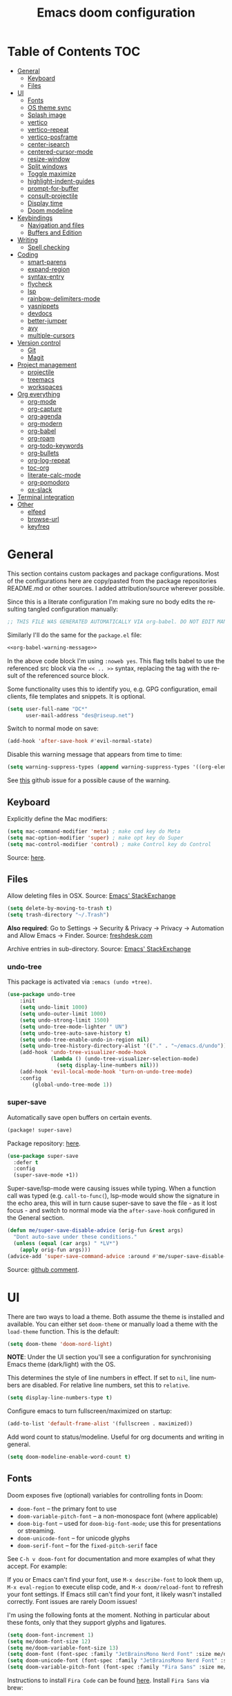#+TITLE: Emacs doom configuration
#+LANGUAGE: en
#+PROPERTY: header-args :tangle config.el :cache yes :results silent :auto_tangle yes
#+STARTUP: inlineimages

#+ATTR_HTML: :style margin-left: auto; margin-right: auto;
[[./splash/doom-emacs-bw-light.svg]]
* Table of Contents :TOC:
- [[#general][General]]
  - [[#keyboard][Keyboard]]
  - [[#files][Files]]
- [[#ui][UI]]
  - [[#fonts][Fonts]]
  - [[#os-theme-sync][OS theme sync]]
  - [[#splash-image][Splash image]]
  - [[#vertico][vertico]]
  - [[#vertico-repeat][vertico-repeat]]
  - [[#vertico-posframe][vertico-posframe]]
  - [[#center-isearch][center-isearch]]
  - [[#centered-cursor-mode][centered-cursor-mode]]
  - [[#resize-window][resize-window]]
  - [[#split-windows][Split windows]]
  - [[#toggle-maximize][Toggle maximize]]
  - [[#highlight-indent-guides][highlight-indent-guides]]
  - [[#prompt-for-buffer][prompt-for-buffer]]
  - [[#consult-projectile][consult-projectile]]
  - [[#display-time][Display time]]
  - [[#doom-modeline][Doom modeline]]
- [[#keybindings][Keybindings]]
  - [[#navigation-and-files][Navigation and files]]
  - [[#buffers-and-edition][Buffers and Edition]]
- [[#writing][Writing]]
  - [[#spell-checking][Spell checking]]
- [[#coding][Coding]]
  - [[#smart-parens][smart-parens]]
  - [[#expand-region][expand-region]]
  - [[#syntax-entry][syntax-entry]]
  - [[#flycheck][flycheck]]
  - [[#lsp][lsp]]
  - [[#rainbow-delimiters-mode][rainbow-delimiters-mode]]
  - [[#yasnippets][yasnippets]]
  - [[#devdocs][devdocs]]
  - [[#better-jumper][better-jumper]]
  - [[#avy][avy]]
  - [[#multiple-cursors][multiple-cursors]]
- [[#version-control][Version control]]
  - [[#git][Git]]
  - [[#magit][Magit]]
- [[#project-management][Project management]]
  - [[#projectile][projectile]]
  - [[#treemacs][treemacs]]
  - [[#workspaces][workspaces]]
- [[#org-everything][Org everything]]
  - [[#org-mode][org-mode]]
  - [[#org-capture][org-capture]]
  - [[#org-agenda][org-agenda]]
  - [[#org-modern][org-modern]]
  - [[#org-babel][org-babel]]
  - [[#org-roam][org-roam]]
  - [[#org-todo-keywords][org-todo-keywords]]
  - [[#org-bullets][org-bullets]]
  - [[#org-log-repeat][org-log-repeat]]
  - [[#toc-org][toc-org]]
  - [[#literate-calc-mode][literate-calc-mode]]
  - [[#org-pomodoro][org-pomodoro]]
  - [[#ox-slack][ox-slack]]
- [[#terminal-integration][Terminal integration]]
- [[#other][Other]]
  - [[#elfeed][elfeed]]
  - [[#browse-url][browse-url]]
  - [[#keyfreq][keyfreq]]

* General
This section contains custom packages and package configurations. Most of the configurations here are copy/pasted from the package repositories README.md or other sources. I added attribution/source wherever possible.

Since this is a literate configuration I'm making sure no body edits the resulting tangled configuration manually:
#+name: org-babel-warning-message
#+begin_src emacs-lisp
;; THIS FILE WAS GENERATED AUTOMATICALLY VIA org-babel. DO NOT EDIT MANUALLY.
#+end_src

Similarly I'll do the same for the =package.el= file:
#+begin_src emacs-lisp :noweb yes :tangle packages.el
<<org-babel-warning-message>>
#+end_src
In the above code block I'm using =:noweb yes=. This flag tells babel to use the referenced src block via the ~<< .. >>~  syntax, replacing the tag with the result of the referenced source block.

Some functionality uses this to identify you, e.g. GPG configuration, email clients, file templates and snippets. It is optional.

#+begin_src emacs-lisp
(setq user-full-name "DC*"
      user-mail-address "des@riseup.net")
#+end_src

Switch to normal mode on save:
#+begin_src emacs-lisp
(add-hook 'after-save-hook #'evil-normal-state)
#+end_src

Disable this warning message that appears from time to time:

#+begin_src emacs-lisp
(setq warning-suppress-types (append warning-suppress-types '((org-element-cache))))
#+end_src

See [[https://github.com/nobiot/org-transclusion/issues/105][this]] github issue for a possible cause of the warning.

** Keyboard
Explicitly define the Mac modifiers:

#+begin_src emacs-lisp
(setq mac-command-modifier 'meta) ; make cmd key do Meta
(setq mac-option-modifier 'super) ; make opt key do Super
(setq mac-control-modifier 'control) ; make Control key do Control
#+end_src
Source: [[http://xahlee.info/emacs/emacs/emacs_hyper_super_keys.html][here]].

** Files
Allow deleting files in OSX. Source: [[https://emacs.stackexchange.com/a/15012][Emacs' StackExchange]]

#+begin_src emacs-lisp
(setq delete-by-moving-to-trash t)
(setq trash-directory "~/.Trash")
#+end_src

*Also required*: Go to Settings -> Security & Privacy -> Privacy -> Automation and Allow Emacs -> Finder. Source: [[https://ajar.freshdesk.com/support/solutions/articles/26000045119-install-error-not-authorized-to-send-apple-events-to-system-events-][freshdesk.com]]

Archive entries in sub-directory. Source: [[https://emacs.stackexchange.com/a/25020][Emacs' StackExchange]]
*** undo-tree
This package is activated via =:emacs (undo +tree)=.

#+begin_src emacs-lisp
(use-package undo-tree
    :init
    (setq undo-limit 1000)
    (setq undo-outer-limit 1000)
    (setq undo-strong-limit 1500)
    (setq undo-tree-mode-lighter " UN")
    (setq undo-tree-auto-save-history t)
    (setq undo-tree-enable-undo-in-region nil)
    (setq undo-tree-history-directory-alist '(("." . "~/emacs.d/undo")))
    (add-hook 'undo-tree-visualizer-mode-hook
              (lambda () (undo-tree-visualizer-selection-mode)
                (setq display-line-numbers nil)))
    (add-hook 'evil-local-mode-hook 'turn-on-undo-tree-mode)
    :config
        (global-undo-tree-mode 1))
#+end_src
*** super-save
Automatically save open buffers on certain events.

#+begin_src emacs-lisp :tangle packages.el
(package! super-save)
#+end_src

Package repository: [[https://github.com/bbatsov/super-save][here]].

#+begin_src emacs-lisp
(use-package super-save
  :defer t
  :config
  (super-save-mode +1))
#+end_src

Super-save/lsp-mode were causing issues while typing. When a function call was typed (e.g. =call-to-func(=), lsp-mode would show the signature in the echo area, this will in turn cause super-save to save the file - as it lost focus - and switch to normal mode via the ~after-save-hook~ configured in the General section.

#+begin_src emacs-lisp
(defun me/super-save-disable-advice (orig-fun &rest args)
  "Dont auto-save under these conditions."
  (unless (equal (car args) " *LV*")
	(apply orig-fun args)))
(advice-add 'super-save-command-advice :around #'me/super-save-disable-advice)
#+end_src

Source: [[https://github.com/bbatsov/super-save/issues/38#issuecomment-1229537100][github comment]].
* UI
There are two ways to load a theme. Both assume the theme is installed and available. You can either set ~doom-theme~ or manually load a theme with the ~load-theme~ function. This is the default:

#+begin_src emacs-lisp
(setq doom-theme 'doom-nord-light)
#+end_src

*NOTE*: Under the UI section you'll see a configuration for synchronising Emacs theme (dark/light) with the OS.

This determines the style of line numbers in effect. If set to ~nil~, line numbers are disabled. For relative line numbers, set this to ~relative~.

#+begin_src emacs-lisp
(setq display-line-numbers-type t)
#+end_src

Configure emacs to turn fullscreen/maximized on startup:

#+begin_src emacs-lisp
(add-to-list 'default-frame-alist '(fullscreen . maximized))
#+end_src

Add word count to status/modeline. Useful for org documents and writing in general.

#+begin_src emacs-lisp
(setq doom-modeline-enable-word-count t)
#+end_src
** Fonts
Doom exposes five (optional) variables for controlling fonts in Doom:

- ~doom-font~ -- the primary font to use
- ~doom-variable-pitch-font~ -- a non-monospace font (where applicable)
- ~doom-big-font~ -- used for ~doom-big-font-mode~; use this for presentations or streaming.
- ~doom-unicode-font~ -- for unicode glyphs
- ~doom-serif-font~ -- for the ~fixed-pitch-serif~ face

See ~C-h v doom-font~ for documentation and more examples of what they accept. For example:

If you or Emacs can't find your font, use ~M-x describe-font~ to look them up, ~M-x eval-region~ to execute elisp code, and ~M-x doom/reload-font~ to refresh your font settings. If Emacs still can't find your font, it likely wasn't installed correctly. Font issues are rarely Doom issues!

I'm using the following fonts at the moment. Nothing in particular about these fonts, only that they support glyphs and ligatures.

#+begin_src emacs-lisp
(setq doom-font-increment 1)
(setq me/doom-font-size 12)
(setq me/doom-variable-font-size 13)
(setq doom-font (font-spec :family "JetBrainsMono Nerd Font" :size me/doom-font-size)) ;; Fira Code,  :weight 'medium, :size 12
(setq doom-unicode-font (font-spec :family "JetBrainsMono Nerd Font" :size me/doom-font-size))
(setq doom-variable-pitch-font (font-spec :family "Fira Sans" :size me/doom-variable-font-size))
#+end_src

Instructions to install ~Fira Code~ can be found [[https://github.com/tonsky/FiraCode/wiki/Installing][here]]. Install =Fira Sans= via brew:
#+begin_example bash
brew tap homebrew/cask-fonts
brew install --cask font-fira-sans
#+end_example
Source: [[https://gist.github.com/muammar/a5ffb635eb7f532346a8e777b847f8a7?permalink_comment_id=3609035#gistcomment-3609035][gist comment]].

Run the following command to install ~JetBrains Mono Nerd Font~:
#+begin_example
brew install --cask font-jetbrains-mono-nerd-font
#+end_example

You can install other fonts with a similar command following [[https://github.com/ryanoasis/nerd-fonts#option-4-homebrew-fonts][these]] instructions. See comment [[https://www.reddit.com/r/DoomEmacs/comments/qqqbon/comment/hrlhkzn/?utm_source=share&utm_medium=web2x&context=3][here]] and more info can be found [[https://github.com/ryanoasis/nerd-fonts/blob/master/patched-fonts/JetBrainsMono/font-info.md][here]] as well.
*** Font faces
#+begin_src emacs-lisp tangle:yes
(custom-set-faces
    '(line-number ((t (:foreground "#6f7787" :weight normal :slant normal))))
    '(line-number-current-line ((t (:foreground "#AEBACF" :weight normal :slant normal))))
    '(consult-separator ((t (:foreground "#AEBACF" :weight normal :slant normal))))
    '(consult-grep-context ((t (:foreground "#AEBACF" :weight normal :slant normal))))

    '(org-block ((t (:inherit fixed-pitch))))
    '(org-code ((t (:inherit (shadow fixed-pitch)))))
    '(org-document-info ((t (:foreground "dark orange"))))
    '(org-document-info-keyword ((t (:inherit (shadow fixed-pitch)))))
    '(org-indent ((t (:inherit (org-hide fixed-pitch)))))
    ;;'(org-link ((t (:foreground "royal blue" :underline t))))
    '(org-meta-line ((t (:inherit (font-lock-comment-face fixed-pitch)))))
    '(org-property-value ((t (:inherit fixed-pitch))) t)
    '(org-special-keyword ((t (:inherit (font-lock-comment-face fixed-pitch)))))
    '(org-table ((t (:inherit fixed-pitch :foreground "#83a598"))))
    '(org-tag ((t (:inherit (shadow fixed-pitch) :weight bold))))

    '(org-verbatim ((t (:inherit (shadow fixed-pitch))))))
#+end_src

** OS theme sync
Emacs plus build supports OS integration for [[https://github.com/d12frosted/homebrew-emacs-plus#system-appearance-change][light/dark theme switching]].

#+begin_src emacs-lisp
(setq me/appearance-dark 'doom-nord)
(setq me/appearance-light 'doom-nord-light)
#+end_src

#+begin_src emacs-lisp :tangle packages.el
(package! auto-dark)
#+end_src

#+begin_src emacs-lisp
(use-package auto-dark
  :init
    (auto-dark-mode t)
  :config
    (setq
      auto-dark-dark-theme me/appearance-dark
      auto-dark-light-theme me/appearance-light))
#+end_src

Add an interactive command to change appearance:
#+begin_src emacs-lisp
(defun me/switch-dark-appearance ()
    "Swith to current theme's dark appearance."
    (interactive)
    (mapc #'disable-theme custom-enabled-themes)
    (load-theme me/appearance-dark t))

(defun me/switch-light-appearance ()
    "Swith to current theme's light appearance."
    (interactive)
    (mapc #'disable-theme custom-enabled-themes)
    (load-theme me/appearance-light t))
#+end_src

This will not work on non-Mac OSes. But [[https://github.com/doomemacs/doomemacs/issues/6424#issue-1251604264][here's]] way to do it.
** Splash image
Configure Doom Emacs splash image. Taken from [[https://gitlab.com/zzamboni/dot-doom/-/tree/master/splash][zzamboni/dot-doom]]. Alternative splash images can be found at [[https://github.com/jeetelongname/doom-banners][jeetelongname/doom-banners]] repository.

#+begin_src emacs-lisp
(setq fancy-splash-image "~/.doom.d/splash/doom-emacs-bw-light.svg")
#+end_src

You can have Emacs display image inline via ~#+STARTUP: inlineimages~. See the top of this document for an example.
** TODO vertico
#+begin_src emacs-lisp
(use-package vertico
  :init
  (vertico-mode))
;; Persist history over Emacs restarts. Vertico sorts by history position.
(use-package savehist
  :defer t
  :init
  (savehist-mode))

;; Optionally use the `orderless' completion style.
(use-package orderless
  :defer t
  :init
  ;; Configure a custom style dispatcher (see the Consult wiki)
  ;; (setq orderless-style-dispatchers '(+orderless-dispatch)
  ;;       orderless-component-separator #'orderless-escapable-split-on-space)
  (setq completion-styles '(orderless basic)
        completion-category-defaults nil
        completion-category-overrides '((file (styles partial-completion)))))
#+end_src

The above snippet configures orderless, which enabled searching by keywords in whatever order.
** vertico-repeat
Vertico-repeat but for last command in category, e.g. last =+default/search-project= or last =consult-projectile=:
#+begin_src emacs-lisp
(setq vertico-repeat-history '())

; Remember empty completions
;(setq vertico-repeat-transformers
;    (list #'vertico-repeat--filter-commands #'vertico-repeat--filter-empty))

(defun me/vertico-filter-repeat-command (command)
  (-filter (lambda (x) (eq (car x) command)) vertico-repeat-history))

(defun me/vertico-repeat-last-command (cmd)
  (interactive)

  (setq session (car (me/vertico-filter-repeat-command cmd)))
  (if (eq session nil) (setq session (list cmd "")))

  (minibuffer-with-setup-hook
    (apply-partially #'vertico-repeat--restore session)
    (command-execute (setq this-command (car session)))))
#+end_src
** vertico-posframe
=Ctrl+P= / command launcher-like for =M-x=. This package is installed via [[doom-module:vertico +childframe]].

#+begin_src emacs-lisp
(use-package vertico-posframe
  :config
  (vertico-posframe-mode 1)
  (setq vertico-posframe-border-width 8
        vertico-posframe-width 120
        vertico-posframe-height 20
        vertico-posframe-min-height 20
        vertico-posframe-parameters
        '((left-fringe . 2)
          (right-fringe . 2))))
#+end_src

Function to quickly reset ~vertico-posframe~ when it gets offset for some reason and text gets cut off:
#+begin_src emacs-lisp
(defun me/vertico-posframe-reset ()
  "Reset vertico-posframe when it get's offset due to long lines."
  (interactive)
  (posframe-delete-all))
#+end_src

This package also works for selecting files and other similar components.
** center-isearch
source: [[https://www.reddit.com/r/emacs/comments/6ewd0h/comment/dieb3dc/?utm_source=share&utm_medium=web2x&context=3][reddit comment]].

#+begin_src emacs-lisp
(advice-add 'evil-ex-search-next :after
            (lambda (&rest x) (evil-scroll-line-to-center (line-number-at-pos))))
(advice-add 'evil-ex-search-previous :after
            (lambda (&rest x) (evil-scroll-line-to-center (line-number-at-pos))))
#+end_src
** centered-cursor-mode
source: https://github.com/andre-r/centered-cursor-mode.el

#+begin_src emacs-lisp :tangle packages.el
(package! centered-cursor-mode)
#+end_src

#+begin_src emacs-lisp
(use-package centered-cursor-mode
  :defer t
  :config
  ;; Optional, enables centered-cursor-mode in all buffers.
  ;;(global-centered-cursor-mode)
)
#+end_src

Note: ~global-centered-cursor-mode~ causes line jumps while typing on vterm. Disabling for the moment.

#+begin_src emacs-lisp
(add-hook 'prog-mode-hook 'centered-cursor-mode)
(add-hook 'org-mode-hook 'centered-cursor-mode)
#+end_src

Examples: https://emacsredux.com/blog/2020/11/21/disable-global-hl-line-mode-for-specific-modes/

** resize-window
Easier window management with resize-window package. Currently I'm using some quite obnoxious keybindings for window resizing (I use windows a lot):
~M-`~, ~M-~~, ~M->~, ~M-<~ etc.

Resize-window package actually supports a transient.el-like flow (it's older than transient.el though) where after invoking the command ~M-x resize-window~ you can add a series of commands and apply them: make vertial window larger, create new split etc.

#+begin_src emacs-lisp :tangle packages.el
(package! resize-window)
#+end_src

There are only a few commands to learn, and they mimic the normal motions in emacs.

|---------+------------------------------------------------------------------------------------------------------|
| Command | Description                                                                                          |
|---------+------------------------------------------------------------------------------------------------------|
| n, N    | Makes the window vertically bigger, think scrolling down. Use N to enlarge 5 lines at once.          |
| p, P    | Makes the window vertically smaller, again, like scrolling. Use P to shrink 5 lines at once.         |
| f, F    | Makes the window horizontally bigger, like scrolling forward; F for five lines at once.              |
| b, B    | window horizontally smaller, B for five lines at once.                                               |
| r       | reset window layout to standard                                                                      |
| w       | cycle through windows so that you can adjust other window panes. W cycles in the opposite direction. |
| 2       | create a new horizontal split                                                                        |
| 3       | create a new vertical split                                                                          |
| 0       | delete the current window                                                                            |
| k       | kill all buffers and put window config on the stack                                                  |
| y       | make the window configuration according to the last config pushed onto the stack                     |
| ?       | Display menu listing commands                                                                        |
|---------+------------------------------------------------------------------------------------------------------|

#+begin_src emacs-lisp
(map! "M-±" #'resize-window)
#+end_src

That's it: M-S-§ on the mac keyboard.

Package repository [[https://github.com/dpsutton/resize-window][here]].

Also available: ~SPC w <~ and ~SPC w >~ to increase and decrease width.

Resize main/secondary window into an ideal aspect ratio (60/40):

#+begin_src emacs-lisp
(defun me/window-resize-main-pane ()
  (interactive)
  (setq me/main-window (frame-first-window))
  (window-resize me/main-window (- (truncate (* 0.6 (frame-width))) (window-width me/main-window)) t))

(map! :leader "w ]" #'me/window-resize-main-pane)
(map! "M-z" #'+evil/window-move-left)
(map! "M-Z" #'me/toggle-window-maximize)
#+end_src

TODO: Doesn't work with treemacs enabled.

Source: https://stackoverflow.com/a/7623081

** Split windows
#+begin_src emacs-lisp
(map! :leader "w \\" #'evil-window-vsplit)
(map! "M-\\" #'evil-window-vsplit)
(map! :leader "w -" #'evil-window-split)
(map! "M--" #'evil-window-split)

(map! :leader "w <" (lambda() (interactive) (evil-window-decrease-width 10)))
(map! :leader "w >" (lambda() (interactive) (evil-window-increase-width 10)))
#+end_src

Package [[https://github.com/Malabarba/beacon][here]].

** Toggle maximize
#+begin_src emacs-lisp :tangle yes
(defun me/toggle-window-maximize ()
  (interactive)
  (require 'treemacs)
  ;; forcibly close treemacs (if open)
  (pcase (treemacs-current-visibility)
    (`visible (delete-window (treemacs-get-local-window)))
    (_ (message "")))

  (if (= 1 (length (window-list)))
      ;; winner-undo undoes the last change you made to the state of your widnows.
      ;; This isn't an exact inverse of "delete-other-windows", but it works OK for me in practice.
      (winner-undo)
      (delete-other-windows)))
#+end_src

** highlight-indent-guides
On a fresh Emacs 28.1 install I started to see the highlight indent guides changing colour when a new frame is open (!). The following seems to correct the issue:

#+begin_src emacs-lisp
(after! highlight-indent-guides
  (highlight-indent-guides-auto-set-faces))
#+end_src

Source: [[https://github.com/doomemacs/doomemacs/issues/2666#issuecomment-596700175][github]]
** prompt-for-buffer
Use =SPC w V= (vertical split + follow) or =SPC w S= (horizontal split + follow).

Split to the right and below! Source: [[https://tecosaur.github.io/emacs-config/config.html#windows][here]].

#+begin_src emacs-lisp
(setq split-width-threshold 1)
(setq evil-vsplit-window-right t
      evil-split-window-below t)
#+end_src

Switch to default doom's dashboard on new vsplit/split:

#+begin_src emacs-lisp
(defadvice! prompt-for-buffer (&rest _)
  :after 'evil-window-split (switch-to-buffer (get-buffer "*doom*")))
(defadvice! prompt-for-vbuffer (&rest _)
  :after 'evil-window-vsplit (switch-to-buffer (get-buffer "*doom*")))
#+end_src

Use =M-n= to create a new empty buffer. The following advices will automatically move the buffer window to the right and invoke =consult-projectile=.

** consult
I'm using ~consult~ + ~consult-projectile~ to jump around buffers, recent files and project files. Package repository: [[https://github.com/minad/consult][consult]], [[https://gitlab.com/OlMon/consult-projectile][consult-projectile]]. =consult-projectile= is a consult source to integrate with projectile.

#+begin_src emacs-lisp :tangle packages.el
(package! consult-projectile)
#+end_src

Usually I'm using ~lsp~ with PHP, which seems to be quite slow at times and I'm also using ~vertico-posframe~ so buffer previews are actually not to useful for me:

#+begin_src emacs-lisp
(setq consult-preview-key nil)
#+end_src

Add ~consult--source-bookmark~ to ~consult-projectile~. Bookmarks are global but I usually do [[kbd:][M-p]] to find anything.

#+begin_src emacs-lisp
(setq consult-projectile-sources
  '(consult-projectile--source-projectile-buffer   ;; buffers in projectile
    consult-projectile--source-projectile-recentf  ;; recent files in projectile
    consult-projectile--source-projectile-file     ;; projectile files
    consult--source-project-recent-file            ;; project's recent files
    consult--source-bookmark                       ;; bookmarks
    consult-projectile--source-projectile-project));; projectile projects
#+end_src

By default ~projectile-buffer~ source order's items in MRU (putting current opened entries last, mind). Other sources do not do MRU.

** TODO Display time
#+begin_src emacs-lisp
(setq
 display-time-format "w%U"
 display-time-default-load-average nil
 doom-modeline-time-icon nil)
(display-time)
#+end_src
** TODO Doom modeline
#+begin_src emacs-lisp
(setq doom-modeline-buffer-file-name-style 'file-name)
#+end_src
* Keybindings
|------------------------+-------------------------------------|
| Keybinding             | Description                         |
|------------------------+-------------------------------------|
| Consult projectile     |                                     |
|------------------------+-------------------------------------|
| M-p                    | +consult-projectile                 |
| M-P                    | Repeat last +consult-projectile     |
| M-C-p                  | Repeat last +projectile-find-file   |
|------------------------+-------------------------------------|
| Search (file contents) |                                     |
|------------------------+-------------------------------------|
| M-f                    | +default/search-buffer              |
| M-F                    | Repeat last +default/search-buffer  |
| M-C-f                  | Repeat last +default/search-project |
|------------------------+-------------------------------------|
| Buffers                |                                     |
|------------------------+-------------------------------------|
| M-b                    | consult-project-buffer              |
| M-B                    | Repeat last consult-project-buffer  |
| M-C-b                  | Repeat last consult-buffer          |
|------------------------+-------------------------------------|
| Bookmarks              |                                     |
|------------------------+-------------------------------------|
| SPC SPC                | consult-bookmark                    |
|------------------------+-------------------------------------|
** Navigation and files
*** General
- Shortcut for opening the Doom's dashboard
#+begin_src emacs-lisp
(map! :leader :desc "Open Dashboard" "d" #'+doom-dashboard/open)
#+end_src

- Setting up this keybinding for the "command palette". I'm still unsure which keybinding is the most commonly used for me.
#+begin_src emacs-lisp
(map! "M-;" 'execute-extended-command)
(map! "M-<return>" 'execute-extended-command)
#+end_src

- Toggle treemacs with M-t (tree)
#+begin_src emacs-lisp
(map! "M-t" #'+treemacs/toggle)
(map! "M-u" #'ranger)
#+end_src

- Save buffer:
Quickly save buffer with ~M-s~ (save).

#+begin_src emacs-lisp
(map! "M-s" #'save-buffer)
#+end_src

- ielm

#+begin_src emacs-lisp
(map! :leader ";" 'ielm)
(map! "M-:" 'ielm)
#+end_src

*** Search
- Search buffer:
#+begin_src emacs-lisp
(map! "M-f" #'+default/search-buffer)
(map! "M-F" (lambda() (interactive) (me/vertico-repeat-last-command #'+default/search-buffer)))
#+end_src

- Search project:
Search project's contents with ~M-F~.

#+begin_src emacs-lisp
;(map! "M-r" #'+default/search-project)
(map! "M-C-f" (lambda() (interactive) (me/vertico-repeat-last-command #'+default/search-project)))
#+end_src

Also use ~SPC s s~ to search matching characters on the current buffer.

- Go to item:
Use =M-m= for jump into a menu item (section in the buffer).

#+begin_src emacs-lisp
(map! "M-m" #'consult-imenu)
(defadvice! expand-folds-imenu(&rest _)
  :before 'consult-imenu (+org/open-all-folds))
(defadvice! expand-folds-imenu(&rest _)
  :before '+default/search-buffer (+org/open-all-folds))
#+end_src

- Find project files
~M-p~: find file in project, also ~SPC SPC~. Prefer consult for everything.

#+begin_src emacs-lisp
(map! "M-p" #'consult-projectile)
(map! "M-P" (lambda() (interactive) (me/vertico-repeat-last-command #'consult-projectile)))
(map! "M-C-p" (lambda() (interactive) (me/vertico-repeat-last-command #'projectile-find-file)))

(map! :leader "SPC" 'consult-bookmark)
#+end_src

- Find buffers
#+begin_src emacs-lisp
(map! "M-b" #'consult-project-buffer)
(map! "M-B" (lambda() (interactive) (me/vertico-repeat-last-command #'consult-project-buffer)))
(map! "M-C-b" (lambda() (interactive) (me/vertico-repeat-last-command #'consult-buffer)))
#+end_src

- Search in buffer
#+begin_src emacs-lisp :tangle packages.el
(package! evil-snipe :disable t)
#+end_src

#+begin_src emacs-lisp
(remove-hook 'doom-first-input-hook #'evil-snipe-mode)
(with-eval-after-load 'evil-maps
  (define-key evil-normal-state-map (kbd "s") 'evil-ex-search-forward)
  (define-key evil-normal-state-map (kbd "S") 'evil-ex-search-backward))
#+end_src
*** Windows
- Next/previous window
#+begin_src emacs-lisp
(map! "M-]" #'next-window-any-frame)
(map! "M-[" #'previous-window-any-frame)
#+end_src

- Delete window
Use =M-w= to delete window or workspace (last window is preserved).
#+begin_src emacs-lisp
(map! "M-w" 'delete-window)
#+end_src

- Terminal pop up
#+begin_src emacs-lisp
(map! "M-y" '+vterm/toggle)
#+end_src

*** Navigation
- Go to definition other window
Use =M-g= to find reference in other window.

#+begin_src emacs-lisp
(map! "M-g" #'xref-find-definitions)
(map! "M-G" #'xref-find-definitions-other-window)
#+end_src

=g d= changes my context when I just want to peek at the definition of a method. So quickly jumping in other-window work just fine for me.

- Page up / down
#+begin_src emacs-lisp
(map! "M-k" 'evil-scroll-up)
(map! "M-j" 'evil-scroll-down)

(after! evil-org
  (define-key evil-org-mode-map (kbd "<normal-state> M-k") 'evil-scroll-up)
  (define-key evil-org-mode-map (kbd "<normal-state> M-j") 'evil-scroll-down))
#+end_src
The ~after!~  block makes sure =M-j= and =M-k= are binded correctly on org mode.

- Go to last change
#+begin_src emacs-lisp
(with-eval-after-load 'evil-maps
  (define-key evil-normal-state-map (kbd "M-,") 'goto-last-change-reverse)
  (define-key evil-normal-state-map (kbd "M-.") 'goto-last-change))
#+end_src

- Go to line

#+begin_src emacs-lisp
(map! "M-l" 'consult-goto-line)
#+end_src


** TODO Buffers and Edition
- Evaluate line or region

#+begin_src emacs-lisp
(map! :ne "M-e" #'+eval/line-or-region)
#+end_src

- New empty buffer
#+begin_src emacs-lisp
(map! :ne "M-n" #'evil-buffer-new)
#+end_src

- Comment or uncomment region
#+begin_src emacs-lisp
(map! :ne "C-/" #'comment-or-uncomment-region)
#+end_src
TODO: Most code-related keybindings should be =C-<something>=.

- Copy and paste
Support yanking/killing via M-v, M-c
#+begin_src emacs-lisp
(map! (:when IS-MAC (:map general-override-mode-map :gi :desc "Paste from clipboard" "M-v" 'yank)))
(map! :desc "Copy into clipboard" "M-c" 'copy-region-as-kill)
#+end_src
Source: https://github.com/doomemacs/doomemacs/issues/906#issuecomment-455279422

- Mark paragraph
Visually selects the paragraph. Execute multiple times to expand the selection or move the cursor.

#+begin_src emacs-lisp
(map! :leader :desc "Visually mark paragraph" "v p" 'er/mark-paragraph)
(map! :leader :desc "Visually mark word" "v w" 'er/mark-word)
#+end_src

Use ~SPC v p~ to *v*isual select a *p*aragraph and ~SPC v w~ to select a word under cursor.

Worth checking out [[https://www.johndcook.com/blog/2017/08/09/selecting-things-in-emacs/][this]] article.

- Insert snippet
Triggers consult posframe to select a yasnippet. It also previsualies it in the buffer.

#+begin_src emacs-lisp
(map! "M-i" #'consult-yasnippet)
#+end_src

There's also =SPC i s= keybinding which doesn't uses consult.

- Create link
#+begin_src emacs-lisp
(after! evil-org
  (define-key evil-org-mode-map (kbd "<visual-state> M-l") 'org-insert-link))
#+end_src

- Edit source block
Edit source block in capture buffer.
#+begin_src emacs-lisp
(global-set-key (kbd "C-c e") 'org-edit-src-code)
#+end_src
TODO: Consider using =M-e= to =org-edit-src-code=, =C-c e= for elfeed. Although I don't use edit-src-code a lot.

- Move-text
#+begin_src emacs-lisp :tangle packages.el
(package! move-text)
#+end_src

#+begin_src emacs-lisp
(use-package move-text
  :config
)
#+end_src

#+begin_src emacs-lisp
(map! "M-K" 'move-text-up)
(map! "M-J" 'move-text-down)
#+end_src

Note: Use =M-J=, =M-L= in org mode. In other modes just =M-j=, =M-k=.

* Writing
** Spell checking
Change dictionary with the following:

#+begin_src emacs-lisp
(use-package ispell
  :defer t)
(use-package flyspell
  :defer t)
#+end_src

#+begin_example
ispell-change-dictionary
#+end_example

Or use the following configuration:

#+begin_src emacs-lisp
(setq ispell-dictionary "british")
(setq company-ispell-available nil)
#+end_src

Use ~z-=~ to get spelling corrections while under a word.

Doom Emacs also come with these 2 packages for grammar checking:

- [[https://github.com/mhayashi1120/Emacs-langtool][Langtool]]
- [[https://github.com/bnbeckwith/writegood-mode][Writegood-mode]]

*** Langtool
For langtool package you need to install the underlying tool languagetool, which is a java package. See instructions [[https://docs.doomemacs.org/latest/#/prerequisites][here]].

Configure language:

#+begin_src emacs-lisp
(setq langtool-default-language "en-GB")
#+end_src

#+begin_src emacs-lisp
(defun langtool-autoshow-detail-popup (overlays)
  (when (require 'popup nil t)
    ;; Do not interrupt current popup
    (unless (or popup-instances
                ;; suppress popup after type `C-g` .
                (memq last-command '(keyboard-quit)))
      (let ((msg (langtool-details-error-message overlays)))
        (popup-tip msg)))))

(setq langtool-autoshow-message-function
      'langtool-autoshow-detail-popup)
#+end_src

*** Writegood
Check the [[https://matt.might.net/articles/shell-scripts-for-passive-voice-weasel-words-duplicates/][original article]] for writegood.
* Coding
** smart-parens
#+begin_src emacs-lisp
(after! smartparens
  (smartparens-global-mode -1))
#+end_src
Source: https://github.com/doomemacs/doomemacs/blob/develop/docs/faq.org#how-to-disable-smartparensautomatic-parentheses-completion

** expand-region
Visually select text regions with ~M-=~:
#+begin_src emacs-lisp :tangle packages.el
(package! expand-region)
#+end_src
See repository [[https://github.com/magnars/expand-region.el][here]].

#+begin_src emacs-lisp
(use-package expand-region
  :bind ("M-=" . er/expand-region))
#+end_src

See mention [[https://takeonrules.com/2020/10/18/why-i-chose-emacs-as-my-new-text-editor/][here]].
** syntax-entry
#+begin_src emacs-lisp
(modify-syntax-entry ?# "< b")
(modify-syntax-entry ?\n "> b")
(modify-syntax-entry ?$ "w")
(modify-syntax-entry ?_ "w")
(modify-syntax-entry ?- "w")
(modify-syntax-entry ?+ "w")

(add-hook 'php-mode-hook '(lambda ( )
    ;(modify-syntax-entry ?> "." php-mode-syntax-table)
    ;(modify-syntax-entry ?- "." php-mode-syntax-table)
    ;(modify-syntax-entry ?_ "w" php-mode-syntax-table)
    (modify-syntax-entry ?$ "w" php-mode-syntax-table)
))
#+end_src
** flycheck
Most classes/php files I'm working with are quite large and cause a large number of errors to popup. I'm topping up the error threshold to avoid a warning during start up:

#+begin_src emacs-lisp
(setq flycheck-checker-error-threshold 5000)
#+end_src

Most projects I work with are somewhat following the PSR12 standard, so let's configure flycheck to respect that:
#+begin_src emacs-lisp
(setq flycheck-phpcs-standard "PSR12"
      flycheck-php-phpcs-executable "/usr/local/bin/phpcs")
#+end_src
** lsp
I'm working on a large series of interrelated projects which work well under the same directory structure (code/{project1, project2, project3}).
The downside is that this causes LSP to complain about the large number of files and file descriptors it uses.

So I'm forced to top up the default threshold via this variable:

#+begin_src emacs-lisp
(setq lsp-file-watch-threshold 5000)
#+end_src

#+begin_src emacs-lisp
(with-eval-after-load 'lsp-mode
  (add-to-list 'lsp-file-watch-ignored-directories "[/\\\\]vendor\\'")
  (add-to-list 'lsp-file-watch-ignored-directories "[/\\\\]misc-dev-contrib\\~")
  (add-to-list 'lsp-file-watch-ignored-directories "[/\\\\]misc\\'")
  (add-to-list 'lsp-file-watch-ignored-directories "[/\\\\]push-notifications\\'")
  (add-to-list 'lsp-file-watch-ignored-directories "[/\\\\]main\\'")
  (add-to-list 'lsp-file-watch-ignored-directories "[/\\\\]kantox-sdk-guzzle5\\'")
  (add-to-list 'lsp-file-watch-ignored-directories "[/\\\\]ecadmin\\'")
  (add-to-list 'lsp-file-watch-ignored-directories "[/\\\\]docs-api-swagger\\'")
  (add-to-list 'lsp-file-watch-ignored-directories "[/\\\\]docs-network-api-swagger\\'")
  (add-to-list 'lsp-file-watch-ignored-directories "[/\\\\]dbmigration\\'")
  (add-to-list 'lsp-file-watch-ignored-directories "[/\\\\]admin-v2\\'")
  (add-to-list 'lsp-file-watch-ignored-directories "[/\\\\]static\\'")
  (add-to-list 'lsp-file-watch-ignored-directories "[/\\\\]sandbox\\'")
  (add-to-list 'lsp-file-watch-ignored-directories "[/\\\\]rtb\\'")
  (add-to-list 'lsp-file-watch-ignored-directories "[/\\\\]management\'")
  ;; or
  (add-to-list 'lsp-file-watch-ignored-files "[/\\\\]\\.my-files\\'"))
  #+end_src

 #+begin_src emacs-lisp
(use-package lsp-ui
  :after lsp-mode
  :defer t)

(setq lsp-idle-delay 0.1
    company-minimum-prefix-length 2
    company-idle-delay 0.1
    company-tooltip-minimum-width 50
    company-tooltip-maximum-width 120
    lsp-ui-doc-include-signature t
    lsp-ui-doc-max-width 120
    lsp-ui-doc-max-height 20
    lsp-ui-doc-enable t
    lsp-signature-render-documentation t
    lsp-signature-auto-activate t
    lsp-enable-snippet nil
    lsp-signature-function 'lsp-signature-posframe)

(use-package lsp-treemacs
  :defer t)
 #+end_src

 #+begin_src emacs-lisp
(setq lsp-headerline-breadcrumb-enable t)
(setq lsp-headerline-breadcrumb-segments '(symbols))
(setq lsp-headerline-breadcrumb-icons-enable t)
(setq lsp-headerline-breadcrumb-enable-diagnostics nil)
 #+end_src

 #+begin_src emacs-lisp
(map! "M-x" 'lsp-ui-peek-find-references)
(map! "M-M" 'consult-lsp-symbols)
(map! "C-l" 'lsp-format-region)

 #+end_src
** rainbow-delimiters-mode
Rainbow colouring for brackets and other delimiters in prog mode. Package: [[https://elpa.nongnu.org/nongnu/rainbow-delimiters.html][nongnu elpa]].

#+begin_src emacs-lisp :tangle packages.el
(package! rainbow-delimiters)
#+end_src

#+begin_src emacs-lisp
(add-hook 'prog-mode-hook #'rainbow-delimiters-mode)
#+end_src
** yasnippets
I'm using [[https://github.com/joaotavora/yasnippet][Yasnippets]] package to manage code snippets. As per the instructions:

#+begin_src emacs-lisp :tangle no
(use-package yasnippet
  :defer t
  :config (yas-global-mode 1))
#+end_src

*Warning*: I had to disable (:tangle no) yas-global-mode since it interfered with LSP/company-mode. Throwing errors trying to display completions on PHP-mode.
With this settings disabled now both company mode and yas-snippets work just fine.

Note: I'm disabling the following due to poor performance:
#+begin_src emacs-lisp :tangle no
(require 'package)
(add-to-list 'package-archives
             '("melpa" . "http://melpa.org/packages/") t)
(package-initialize)
#+end_src

Additionally I'm installing pre-defined snippets with the package [[The above instructions also setup the package][Yasnippets-snippets]]:
#+begin_src emacs-lisp
(use-package yasnippet-snippets
  :defer t)
#+end_src

As per the [[package-refresh-contents][instructions]] I'm configuring melpa archive repositories. After that the command ~package-refresh-contents~ must be ran to be able to pull updates from it:

- ~M-x package-refresh-contents~
- ~M-x package-install yasnippet-snippets~

In the code above I'm actually requiring the package via lisp, which should install and load it.

There's an additional package with extra snippets maintained by the Doom Emacs' github organization: [[https://github.com/doomemacs/snippets][doomemacs/snippets]]
I'm also imported several snippets from [[https://github.com/cartolari/yasnippet-vim-snippets][cartolari/yasnippet-vim-snippets]] repository, primarily [[https://github.com/cartolari/yasnippet-vim-snippets/tree/master/snippets/php-mode][php-mode]].

Tip: Use M-x yas-describe-tables to see the list of snippets and edit them.

Consult integration with yasnippet:
#+begin_src emacs-lisp :tangle packages.el
(package! consult-yasnippet)
#+end_src

Tip: Use =consult-yasnippet=.
** devdocs
This package somewhat expands on Doom Emacs' [[https://docs.doomemacs.org/latest/modules/tools/lookup/][lookup]] functionality.

#+begin_src emacs-lisp :tangle packages.el
(package! devdocs)
#+end_src

The ~SPC s o~ opens up documentation for the current symbol under cursor in the default browser. I didn't like to require a browser to navigate documentation as I don't want to leave the code I'm working on to check on something.

Alternatively it can be configured to use ~eww~ instead. Which is way better. But the problem is devdocs require javascript to work correctly (it can work offline, but still requires a browser and javascript enabled).

This package uses devdocs generated documentation (downloads it) and queries it offline, showing it on a separate window/buffer.

#+begin_src emacs-lisp
(use-package devdocs
  :defer t)

(global-set-key (kbd "C-h D") 'devdocs-lookup)
#+end_src

Use ~C-h D~ or ~SPC h D~ to search for the symbol under cursor. Note: The documentation will not be displayed right away, you'll need to press RET on the given symbol.
** better-jumper
Better jump (remember jump list).

#+begin_src emacs-lisp :tangle packages.el
(package! better-jumper)
#+end_src

#+begin_src emacs-lisp
(use-package better-jumper
  :defer t
  :config
  (better-jumper-mode +1))
(with-eval-after-load 'evil-maps
  (define-key evil-motion-state-map (kbd "C-o") 'better-jumper-jump-backward)
  (define-key evil-motion-state-map (kbd "C-i") 'better-jumper-jump-forward))
#+end_src

Use with C-o to jump out of the last item and C-i to jump in to the next item in the list.
** avy
#+begin_src emacs-lisp
(with-eval-after-load 'evil-maps
    (define-key evil-normal-state-map "f" 'avy-goto-char-timer))
(setq avy-timeout-seconds 1
      avy-single-candidate-jump t)
#+end_src
** multiple-cursors
Doom Emacs supports 2 multi-cursor packages out of the box: doom-package:evil-mc and doom-package:evil-multiedit. These packages can be enabled via doom-module:multiple-cursors module.

The packages approach to multiple cursors is different. [[doom-package:evil-mc]] work similar to other multiple-cursor implementations, that's it: you enable cursors in multiple places. On the other hand [[doom-package:evil-multiedit]] works by regions: you visually select selections and work on them.

By default [[kbd:][M-d]]  and [[kbd:][M-S-d]] creates [[doom-package:evil-multiedit]] sections. Use ~R~ in visual mode to create selections across the whole buffer. Use ~:iedit/REGEX~ to create sections via ex command.

- [[kbd:][M-d]] to iedit the symbol at point. Again to iedit its next match.
- [[kbd:][M-S-d]] to do it backwards.
- [[kbd:][R]] (in visual mode) to iedit all matches of the selection at point in the  buffer.
- Or ~:iedit/REGEX~ to iedit all matches of REGEX.

[[doom-package:evil-mc]] is bounded to [[kbd:][gz ]]prefix keys and has several keybindings.
- [[kbd:][gzz]] to toggle new (frozen) cursors at point.
- [[kbd:][gzt]] to toggle mirroring on and off (or switch to insert mode to activate them).
- [[kbd:][gzA]] to place cursors at the end of each selected line.
- [[kbd:][gzI]] will place them at the beginning.
- There's also the ex command ~:mc/REGEXP/FLAGS~, for laying down cursors by  regex.

I don't like these keybindings so I create these down below to work with [[doom-package:evil-mc]]:

- [[kbd:][C-d]] create cursor and go to next match.
- [[kbd:][C-j]] create cursor and move next line.
- [[kbd:][C-k]] create cursor and move previous line.

#+begin_src emacs-lisp
(global-evil-mc-mode  1)

(with-eval-after-load 'evil-maps
  (global-set-key (kbd "C-d") 'evil-mc-make-and-goto-next-match)
  (define-key evil-normal-state-map (kbd "C-j") 'evil-mc-make-cursor-move-next-line)
  (define-key evil-normal-state-map (kbd "C-k") 'evil-mc-make-cursor-move-prev-line)

  (define-key evil-visual-state-map (kbd "C-d") 'evil-mc-make-and-goto-next-match)
  (define-key evil-normal-state-map (kbd "C-d") 'evil-mc-make-and-goto-next-match))
#+end_src

[[doom-package:evil-multiedit]] seems to be case-insensitive by default, this snippet forces it to be case-sensitive in matches:
#+begin_src emacs-lisp
(defun me/make-evil-multiedit-case-sensitive (fn &rest args)
  (let ((case-fold-search (not iedit-case-sensitive)))
    (apply fn args)))

(advice-add #'evil-multiedit-match-and-next :around #'me/make-evil-multiedit-case-sensitive)
#+end_src
Source: https://github.com/hlissner/evil-multiedit/issues/48#issuecomment-1011418580

* Version control
Often times it's useful to see the local file in the browser, for example to share the exact code you're looking into:
#+begin_src emacs-lisp :tangle packages.el
(package! browse-at-remote)
#+end_src

** Git
Configure user and email address:
#+begin_src bash :tangle no
git config --local user.email "des@riseup.net"
git config --local user.name "DC*"
#+end_src

This configuration applies to the repository the command is running on (--local). You can apply global (i.e. to all repositories) replacing --local with the flag --global.

#+begin_src emacs-lisp
(map! "M->" 'git-gutter:next-hunk)
(map! "M-<" 'git-gutter:previous-hunk)
#+end_src

** Magit
[[https://magit.vc/][Magit]] is a deal-breaker type of package for Emacs. It forever changes the way you interact with Git (Goodbye cli!).

#+begin_src emacs-lisp
(after! magit
    (setq git-commit-summary-max-length 100))
#+end_src
Anyway, in the above code setting the commit's summary max length to 100 so I'm not bothered with auto-formattig in commit's title/descriptions.

#+begin_src emacs-lisp
(defun me/magit-commit-setup ()
  (insert (concat (magit-get-current-branch) ": ")))

(add-hook 'git-commit-setup-hook 'me/magit-commit-setup)

#+end_src

* Project management
** projectile
#+begin_src emacs-lisp
(after! projectile
   (setq projectile-project-search-path '("~/sys-vagrant/code")))
#+end_src
** treemacs
Enable treemacs and never move to treemacs with other-window as well as disabling wrap around:

#+begin_src emacs-lisp
(use-package treemacs
  :defer t
  :config
  (setq treemacs-is-never-other-window t
        treemacs-wrap-around nil
        treemacs-display-current-project-exclusively t
        treemacs-follow-mode t))
#+end_src

Take a look at more configuration options in [[https://github.com/Alexander-Miller/treemacs#configuration][github]].

#+begin_src text :tangle no
 * Perspective main
 ** Notes
 - path :: ~/org
 ** Doom Emacs
 - path :: ~/.doom.d
 ** .emacs.d
 - path :: ~/.emacs.d
 * Perspective code
 ** Code
  - path :: ~/sys-vagrant/code
 * Perspective exads-core
 ** exads-core
  - path :: ~/sys-vagrant/code/exads-core
#+end_src

Run =treemacs-edit-workspaces=.

Ensure treemacs-projectile integration:

#+begin_src emacs-lisp :tangle packages.el
(package! treemacs-projectile)
#+end_src

#+begin_src emacs-lisp
(use-package treemacs-projectile
  :after (treemacs projectile))
#+end_src

Ensure treemacs-magit integration:

#+begin_src emacs-lisp
(use-package treemacs-magit
  :defer t
  :after (treemacs magit))

#+end_src

Ensure treemacs-persp integration:

#+begin_src emacs-lisp
(use-package treemacs-persp ;;treemacs-perspective if you use perspective.el vs. persp-mode
  :after (treemacs persp-mode) ;;or perspective vs. persp-mode
  :config (treemacs-set-scope-type 'Perspectives))
#+end_src
** TODO workspaces
#+begin_src emacs-lisp :tangle no
(defun me/switch-workspace-in-new-frame ()
  (interactive)
  (select-frame (make-frame))
  (toggle-frame-maximized)
  (call-interactively #'+workspace/load))
(map! "M-." #'me/switch-workspace-in-new-frame)
#+end_src

Overwrite default =SPC TAB TAB= with a consult base selection:

#+begin_src emacs-lisp
(defun me/switch-workspace ()
  (interactive)
  (call-interactively #'+workspace/switch-to))

(map! "M-§" 'me/switch-workspace)
#+end_src

Switch to next workspace with ~SPC TAB TAB~:

#+begin_src emacs-lisp
(map! :leader
    :desc "Switch workspace"
    "TAB TAB" #'+workspace:switch-next)
#+end_src

Quickly switch to workspace 1, 2, 3, 4 with ~SPC 1, 2, 3, 4~:
#+begin_src emacs-lisp
(map! :leader
    :desc "Switch workspace 0"
    "1" #'+workspace/switch-to-0)
(map! :leader
    :desc "Switch workspace 1"
    "2" #'+workspace/switch-to-1)
(map! :leader
    :desc "Switch workspace 2"
    "3" #'+workspace/switch-to-2)
(map! :leader
    :desc "Switch workspace 3"
    "4" #'+workspace/switch-to-3)
(map! :leader
    :desc "Switch workspace 5"
    "5" #'+workspace/switch-to-4)
#+end_src
** TODO ranger
#+begin_src emacs-lisp :tangle packages.el
(package! ranger)
#+end_src

Here's some custom configuration options, take a look at the [[https://github.com/punassuming/ranger.el#configuration][configuration section]] in the package documentation for more options.
#+begin_src emacs-lisp
(setq ranger-preview-delay 0 ;; delay preview (seconds)
      ranger-show-literal t  ;; do not highlight preview (prevents lsp from running)
      ranger-parent-depth 3) ;; number of parent directories windows
#+end_src

* Org everything
** org-mode
If you use ~org~ and don't want your org files in the default location below, change ~org-directory~. It must be set before org loads!

#+begin_src emacs-lisp
(setq org-directory "~/org/")
(after! org
  (setq
    org-startup-folded nil
    org-hide-emphasis-markers t))

(defun me/org-disable-line-numbers-mode()
  (display-line-numbers-mode -1))

; File mode specification error: (void-function me/org-disable-hl-indent-mode)
(defun me/org-disable-indent-mode()
  (setq org-indent-mode -1))

;(defun me/org-disable-git-gutter-mode()
;  (git-gutter-mode -1))

(defun me/org-enable-literate-calc-minor-mode()
  (literate-calc-minor-mode 1))

;(defun me/org-disable-hl-indent-guides()
;  (highlight-indent-guides-mode -1))

(add-hook 'org-mode-hook 'visual-line-mode)
(add-hook 'org-mode-hook 'variable-pitch-mode)
(add-hook 'org-mode-hook 'me/org-disable-indent-mode)
(add-hook 'org-mode-hook 'me/org-disable-line-numbers-mode)
;(add-hook 'org-mode-hook 'me/org-disable-hl-indent-guides)

; Disabling as it causes errors when buffers as killed before the result is computed,
; usually while switching quickly between org files
;(add-hook 'org-mode-hook 'me/org-enable-literate-calc-minor-mode)

;; see https://github.com/doomemacs/doomemacs/issues/4815#issue-834176237
;(add-to-list 'git-gutter:disabled-modes 'org-mode)
#+end_src

Disable company-mode (autocompletions) on org-mode (i.e. prose):
#+begin_src emacs-lisp
(setq company-global-modes '(not org-mode))
#+end_src

#+begin_src emacs-lisp
(setq org-archive-location (concat "archive/archive-"
                                   (format-time-string "%Y%m" (current-time)) ".org_archive::"))
#+end_src

Do not create bookmarks on last org-capture:
#+begin_src emacs-lisp
(setq org-capture-bookmark nil)
#+end_src
** TODO org-capture
#+begin_src emacs-lisp
(setq org-capture-templates
    '(("t" "TODO" entry (file+headline +org-capture-todo-file "Inbox")
       "* TODO %? %U\n%i\n%a" :prepend t)
      ("n" "Notes" entry (file+headline +org-capture-notes-file "Inbox")
       "* %u %?\n%i\n%a" :prepend t)
      ("j" "Journal" entry (file+olp+datetree +org-capture-journal-file)
       "* %U %?\n%i\n%a" :prepend t)))
#+end_src

Keybinding to specific org-capture:
#+begin_src emacs-lisp
(defun me/org-capture-todo (type &optional arg)
  (interactive "P")
  (org-capture arg type))

(map! :leader :desc "Capture a TODO item" "c t" (lambda() (interactive) (me/org-capture-todo "t")))
(map! :leader :desc "Capture a new note" "c n" (lambda() (interactive) (me/org-capture-todo "n")))
(map! :leader :desc "Capture a new journal entry" "c j" (lambda() (interactive) (me/org-capture-todo "j")))
#+end_src

** TODO org-agenda
#+begin_src emacs-lisp
(map! "M-o" 'org-agenda)
#+end_src
Custom agenda commands! \o/

#+begin_src emacs-lisp
(setq org-agenda-custom-commands
      '(
        ("w" "List :work: TODO/WAITING|INPROGRESS|NEXT"
          ((tags "work/TODO|WAITING|INPROGRESS|NEXT")))
        ("d" "List :docs: TODO/WAITING|INPROGRESS|NEXT"
          ((tags "docs/TODO|WAITING|INPROGRESS|NEXT")))
        ("p" "List :personal: TODO/INPROGRESS/NEXT"
            ((tags "personal/TODO|INPROGRESS|NEXT")))
        ("P" "List :projects: TODO/INPROGRESS/NEXT"
            ((tags "projects/TODO|INPROGRESS|NEXT")))
        ("e" "List :emacs: TODO/INPROGRESS/NEXT"
            ((tags "emacs/TODO|INPROGRESS|NEXT")))
        ("l" "List :learning:"
            ((tags "learning")))
    ))
#+end_src

Source: [[https://stackoverflow.com/a/34660219][stackoverflow]].

Sorting strategy:

#+begin_src emacs-lisp
(setq org-agenda-sorting-strategy '((agenda priority-down todo-state-down)
                                    (todo priority-down todo-state-down)
                                    (tags priority-down todo-state-down)
                                    (search priority-down todo-state-down category-keep)))
#+end_src

See documentation [[https://orgmode.org/org.html#Sorting-of-agenda-items][here]].

Keybinding to specific org-agenda views:
#+begin_src emacs-lisp
(defun me/org-agenda-view (type &optional arg)
  (interactive "P")
  (split-window-horizontally)
  (other-window 1)
  (org-agenda arg type))

(map! :leader :desc "Work view" "o a w" (lambda() (interactive) (me/org-agenda-view "w")))
(map! :leader :desc "Docs view" "o a d" (lambda() (interactive) (me/org-agenda-view "d")))
(map! :leader :desc "Personal view" "o a p" (lambda() (interactive) (me/org-agenda-view "p")))
(map! :leader :desc "Projects view" "o a P" (lambda() (interactive) (me/org-agenda-view "P")))
(map! :leader :desc "Emacs view" "o a e" (lambda() (interactive) (me/org-agenda-view "e")))
(map! :leader :desc "Learning view" "o a l" (lambda() (interactive) (me/org-agenda-view "l")))
#+end_src
Source: [[https://emacs.stackexchange.com/a/868][Stackoverflow]].

Remove file names on agenda views:
#+begin_src emacs-lisp
(setq org-agenda-prefix-format "%t %s")
#+end_src
Source: [[https://lists.gnu.org/archive/html/emacs-orgmode/2010-01/msg00743.html][here]].
** TODO org-modern
It's overkill but I'm using =org-modern= to prettify symbols such as +title and +begin_src. I'm actually happy with =org-bullets=.

#+begin_src emacs-lisp :tangle packages.el
(package! org-modern)
#+end_src

#+begin_src emacs-lisp
(use-package org-modern
  :config
  (setq org-modern-star nil)
  (setq org-modern-timestamp nil)
  (setq org-modern-todo nil)
  (setq org-modern-tag nil)
  (setq org-modern-statistics nil)
  (setq org-modern-table nil)
  (setq org-modern-hide-stars nil)
  (custom-set-faces
   '(org-modern-block-name ((t nil))))
  (global-org-modern-mode))
#+end_src
** TODO org-babel
Using =org-babel-tangle= each time you make an edition to an org file gets old very quickly. With =org-auto-tangle= you can define an auto-tangling option for the org file you're working with, so each time you save the buffer =org-babel= kicks in.

#+begin_src emacs-lisp :tangle packages.el
(package! org-auto-tangle)
#+end_src

We don't usually tangle every org-file we work with, so I'm setting =org-auto-tangle-default= to =nil= to disable this functionality. Use =:auto_tangle yes= to automatically tangle the org file you're editing:

#+begin_src emacs-lisp
(use-package org-auto-tangle
  :defer t
  :hook (org-mode . org-auto-tangle-mode)
  :config
  (setq org-auto-tangle-default nil))
#+end_src

I'm working with =org-babel= primarly in ruby. While =org-babel= works pretty well out of the box in order to support =:session= we need this package:
#+begin_src emacs-lisp :tangle packages.el
(package! inf-ruby)
#+end_src

=:session= help us to evaluate code blocks as a whole. Meaning that different code blocks can interact as a whole unit.

For example: I can create a funcion in a given code block as follows:
#+begin_src ruby :tangle no :session example
def hello_world
  "Hello world!"
end
#+end_src

In a different code block I can call this function:
#+begin_src ruby :tangle no :resuts output :session example
hello_world
#+end_src

All code blocks are ran synchronously. This means the Emacs UI is blocked until the process is done. Unless you use this package:

#+begin_src emacs-lisp :tangle packages.el
(package! ob-async)
#+end_src

Add =:async= to the source block and the process should run asynchronously. Repository [[https://github.com/astahlman/ob-async][here]].

org-babel support for PlantUML:
#+begin_src emacs-lisp
(setq plantuml-jar-path "/usr/local/bin/plantuml.jar")
(setq plantuml-default-exec-mode 'jar)

#+end_src

#+begin_src emacs-lisp :tangle packages.el
(package! ob-http)
#+end_src

#+begin_src emacs-lisp
(use-package! ob-http
  :commands org-babel-execute:http)

#+end_src

This is required to have ob-http be properly loaded in Doom Emacs. See response [[https://discord.com/channels/406534637242810369/1027578581032915045/1027589113257414708][here]].
#+begin_src emacs-lisp
(after! org
  (add-to-list 'org-src-lang-modes '("http" . ob-http))
  (autoload 'ob-http-mode "ob-http-mode" nil t))
#+end_src

Alternatively you can use:
#+begin_example emacs-lisp
(use-package! ob-http
  :commands (ob-http-mode org-babel-execute:http))

(after! org
  (add-to-list 'org-src-lang-modes '("http" . ob-http)))
#+end_example

** org-roam
Org-roam is a package to create a non-hierarchical knowledge base. The package is meant to be used as a Zettelkasten note taking tool.

#+begin_src emacs-lisp
(use-package org-roam
  :defer t
  :custom
  (org-roam-directory "~/org/roam")
  (org-roam-index-file "~/org/roam/index.org")
  )
#+end_src

We're making only a few configurations only since Doom Emacs already integrates the package via ~:editor (org +roam)~.

#+begin_src emacs-lisp
(defun me/counsel-ag-roam ()
 "Do counsel-ag on the org roam directory"
 (interactive)
 (counsel-ag nil org-roam-directory))
#+end_src

Search org-roam notes via consult (source: [[https://github.com/jgru/consult-org-roam#installation][here]]):

#+begin_src emacs-lisp :tangle packages.el
(package! consult-org-roam)

#+end_src
#+begin_src emacs-lisp
(use-package consult-org-roam
  :defer t
   :init
   (require 'consult-org-roam)
   ;; Activate the minor-mode
   (consult-org-roam-mode 1)
   :custom
   (consult-org-roam-grep-func #'consult-ripgrep)
   :config
   ;; Eventually suppress previewing for certain functions
   (consult-customize
    consult-org-roam-forward-links
    :preview-key (kbd "M-.")))

(map! :leader
      :desc "Search via consult"
      "n r S" #'consult-org-roam-search)
#+end_src

Keybinding example (see this [[https://rameezkhan.me/adding-keybindings-to-doom-emacs/][blog]]).
** org-todo-keywords
Custom ~org-todo-keywords~. It needs to be wrapper in (~after! ..~) block to apply correctly (see [[https://github.com/doomemacs/doomemacs/issues/2913#issuecomment-614773557][comment]]).

#+begin_src emacs-lisp
(after! org
    (setq org-todo-keywords
        '((sequence  "REPEAT(r)" "PROJ(p)" "TODO(t)" "NEXT(n)" "WAITING(w)" "INPROGRESS(i)" "|" "DONE(d)" "CANCELED(c)")))
    (setq org-tag-alist '(("personal" . ?p) ("projects" . ?P) ("learning" . ?l) ("@home" . ?h) ("work" . ?w) ("@computer" . ?c) ("errands" . ?e)))
    )
#+end_src

I'm also configuring a few tags to classify items under.
** org-bullets
This package is a lightweight alternative to [[https://github.com/minad/org-modern][org-modern]]. Project page [[https://github.com/sabof/org-bullets][here]].

I opted for this package rather than org-modern since the latter was rather invasive changing for example the look of dates, tags etc.

#+begin_src emacs-lisp :tangle packages.el
(package! org-bullets)
#+end_src

#+begin_src emacs-lisp
(use-package org-bullets
  :defer t
  :config
    (add-hook 'org-mode-hook (lambda () (org-bullets-mode 1)))
  )
#+end_src

In the above block I'm enabling the org-bullets-mode after ~org-mode~ is enabled (see documentation [[https://orgmode.org/worg/doc.html][here]].)
** org-log-repeat
Disable log lines on repeat tasks.

#+begin_src emacs-lisp
(use-package org
  :config
    (setq org-log-repeat nil)
)
#+end_src

This code disables logging status changes on TODO and agenda entries.
** toc-org
This package automatically generates and maintains a Table of Contents for Org and Markdown files.

#+begin_src emacs-lisp :tangle packages.el
(package! toc-org)
#+end_src

Package repository [[https://github.com/snosov1/toc-org][here]]. See configuration options and usage [[https://github.com/snosov1/toc-org#use][here]].
** TODO literate-calc-mode
Enable with ~literate-calc-minor-mode~. Use ~literate-calc-insert-results~ to copy results into buffer.

Package repository: [[https://github.com/sulami/literate-calc-mode.el][github]].

#+begin_src emacs-lisp :tangle packages.el
(package! literate-calc-mode)
#+end_src

#+begin_src emacs-lisp
(use-package literate-calc-mode
  :defer t)
#+end_src

See article [[https://blog.sulami.xyz/posts/literate-calc-mode/][here]] and repository [[https://github.com/sulami/literate-calc-mode.el][here]] in github.
** TODO org-pomodoro
Basic configuration:
#+begin_src emacs-lisp
(setq org-pomodoro-format "%s"
      org-pomodoro-start-sound-p t
      org-pomodoro-short-break-length 10)
#+end_src

=org-pomodoro= package uses =org-clock=. This latter shows the task title in the modeline, sometimes this title is lengthy making it hard to see the Pomodoro's timer.

#+begin_src emacs-lisp
(setq org-clock-clocked-in-display 'mode-line)
#+end_src

|-------------+--------------------------------------------|
| Value       | Description                                |
|-------------+--------------------------------------------|
| both        | displays in both mode line and frame title |
| mode-line   | displays only in mode line (default)       |
| frame-title | displays only in frame title               |
| nil         | current clock is not displayed             |
|-------------+--------------------------------------------|
I'm only showing the first 8 characters from the task. In most cases this is enough to show the JIRA ticket I'm working on.
#+begin_src emacs-lisp
(setq org-clock-heading-function
      (lambda ()
        (let ((str (nth 4 (org-heading-components))))
          (if (> (length str) 8)
              (substring str 0 8)))))
#+end_src
Source: [[https://stackoverflow.com/a/14527487][here]].

Configure bell sound for break and finish:
#+begin_src emacs-lisp
(setq me/org-pomodoro-bell-sound "~/.doom.d/resources/bell-ring-01.wav")
(setq org-pomodoro-finished-sound me/org-pomodoro-bell-sound
      org-pomodoro-start-sound me/org-pomodoro-bell-sound
      org-pomodoro-long-break-sound me/org-pomodoro-bell-sound
      org-pomodoro-short-break-sound me/org-pomodoro-bell-sound
      org-pomodoro-ticking-sound me/org-pomodoro-bell-sound
      org-pomodoro-overtime-sound me/org-pomodoro-bell-sound)

#+end_src

Configure volume, see github comment [[https://github.com/marcinkoziej/org-pomodoro/issues/29#issuecomment-129608240][here]]:
#+begin_src emacs-lisp
(setq me/org-pomodoro-sound-args "-volume 1.0")
(setq org-pomodoro-finished-sound-args me/org-pomodoro-sound-args
      org-pomodoro-long-break-sound-args me/org-pomodoro-sound-args
      org-pomodoro-start-sound-args me/org-pomodoro-sound-args
      org-pomodoro-short-break-sound-args me/org-pomodoro-sound-args
      org-pomodoro-ticking-sound-args me/org-pomodoro-sound-args)
#+end_src
** TODO ox-slack
#+begin_src emacs-lisp :tangle packages.el
(package! ox-slack)
#+end_src

* Terminal integration
There's several packages to integrate terminal-workflows into Emacs. Some of these are =shell= and =term=. I'll be using =vterm= and I'll referring to this package for the rest of this section.

=vterm= offers a fully featured terminal emulation layer for Emacs. It works by leveraging ~libvterm~ library, which powers xterm. Check [[https://www.youtube.com/watch?v=8oNycFLwKfE][this presentation]] for an introduction and walkthrough. Find more in [[https://emacsconf.org/2020/talks/30/][this talk]]. Find the main repository [[https://github.com/akermu/emacs-libvterm][here]].

Since it leverages ~libvterm~ it requires a extra steps for the installation. Check out the Doom Emacs' [[https://docs.doomemacs.org/latest/modules/term/vterm/][instructions]].

#+begin_src emacs-lisp
(use-package vterm
  :defer t
  :custom
  (vterm-shell "fish")
  (setq vterm-timer-delay 0))

(after! vterm
  (map! :map vterm-mode-map "M-v" 'vterm-yank)
  (map! :map vterm-mode-map "M-w" '+workspace/close-window-or-workspace))
#+end_src

Open termina in vsplit window:
#+begin_src emacs-lisp
(defun me/vterm-split-right ()
  "Create a new vterm window to the right of the current one."
  (interactive)
  (let* ((ignore-window-parameters t)
         (dedicated-p (window-dedicated-p)))
    (split-window-horizontally)
    (other-window 1)
    (+vterm/here default-directory)))

(map! :leader :desc "Open vterm vsplit" "o T" #'me/vterm-split-right)
#+end_src
* Other
** TODO elfeed
#+begin_src emacs-lisp :tangle packages.el
(package! elfeed)
(package! elfeed-goodies)
#+end_src
#+begin_src emacs-lisp
(defun me/elfeed-view ()
  (interactive)
  (elfeed-update)
  (elfeed-goodies/setup)
  (elfeed))
#+end_src

#+begin_src emacs-lisp
(use-package elfeed
  :defer t
  :config
  (add-hook 'elfeed-show-mode-hook #'elfeed-update)
  (add-hook  'elfeed-show-mode-hook 'variable-pitch-mode)
  (map! "M-e" 'me/elfeed-view)
  (setq elfeed-feeds
      '(
        ("https://sachachua.com/blog/category/emacs-news/feed/" emacs)
        ("https://planet.emacslife.com/atom.xml" emacs)
        ("http://nedroid.com/feed/" webcomic)
        ("https://hnrss.org/frontpage" news)
        )))
#+end_src

** browse-url
#+begin_src emacs-lisp
(defmacro with-system (type &rest body)
  "Evaluate BODY if `system-type' equals TYPE."
  (declare (indent defun))
  `(when (eq system-type ',type)
     ,@body))
#+end_src
Source: https://stackoverflow.com/a/26137517

#+begin_src emacs-lisp
(setq browse-url-browser-function 'browse-url-generic)
(map! :leader :desc "Browse at remote" "c B" 'browse-at-remote)
#+end_src

Use different browsers depending on theme (similar to modus operandi / modus vivendi themes):
#+begin_src emacs-lisp
(with-system gnu/linux
    (setq me/chrome-bin-path "chrome")
    (setq me/firefox-bin-path "firefox"))

(with-system darwin
    (setq me/chrome-bin-path "/Applications/Google Chrome.app/Contents/MacOS/Google Chrome")
    (setq me/firefox-bin-path "/Applications/Firefox.app/Contents/MacOS/firefox"))
#+end_src

In the above code I'm using the =system-type= variable to determine what to assigned to the me/chrome / me/firefox variables. The =system-type= variable is described [[https://www.gnu.org/software/emacs/manual/html_node/elisp/System-Environment.html#index-system_002dtype][here]] together with this great snippet:

#+begin_quote
gnu/linux
A GNU/Linux system—that is, a variant GNU system, using the Linux kernel. (These systems are the ones people often call “Linux”, but actually Linux is just the kernel, not the whole system.)
#+end_quote

Automatically switch browser depending on OS appearance:
#+begin_src emacs-lisp
(defun me/switch-browser (appearance)
  "Switch browser, taking current system APPEARANCE into consideration."
  (pcase appearance
    ('light (setq browse-url-generic-program me/chrome-bin-path))
    ('dark (setq browse-url-generic-program me/firefox-bin-path))))

(add-hook 'ns-system-appearance-change-functions #'me/switch-browser)
#+end_src
** keyfreq
This package records the command frequency. I'm installing this since I want to improve the keybindings usage to have less typing.
#+begin_src emacs-lisp :tangle packages.el
(package! keyfreq)
#+end_src

#+begin_src emacs-lisp :tangle yes
(use-package keyfreq
  :config
    (keyfreq-mode 1)
    (keyfreq-autosave-mode 1))
#+end_src
